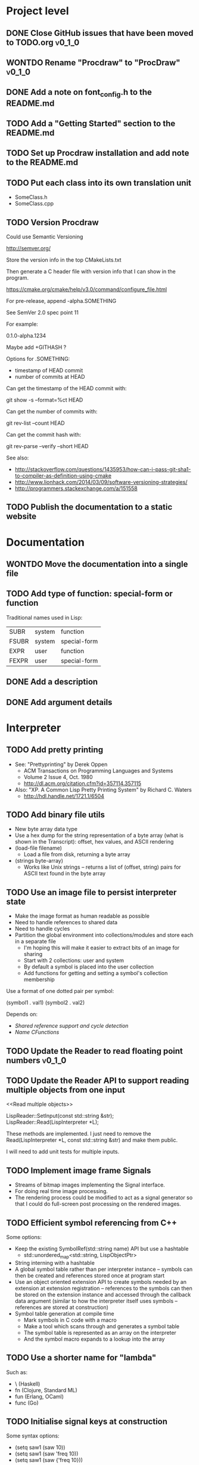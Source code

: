 #+TODO: TODO INPROGRESS | DONE WONTDO
#+TAGS: { v0_1_0 v0_2_0 }
#+STARTUP: content

* Project level
** DONE Close GitHub issues that have been moved to TODO.org         :v0_1_0:
** WONTDO Rename "Procdraw" to "ProcDraw"                            :v0_1_0:
** DONE Add a note on font_config.h to the README.md
** TODO Add a "Getting Started" section to the README.md
** TODO Set up Procdraw installation and add note to the README.md
** TODO Put each class into its own translation unit

   - SomeClass.h
   - SomeClass.cpp

** TODO Version Procdraw

   Could use Semantic Versioning

   http://semver.org/

   Store the version info in the top CMakeLists.txt

   Then generate a C header file with version info that I can show in
   the program.

   https://cmake.org/cmake/help/v3.0/command/configure_file.html

   For pre-release, append -alpha.SOMETHING

   See SemVer 2.0 spec point 11

   For example:

   0.1.0-alpha.1234

   Maybe add +GITHASH ?

   Options for .SOMETHING:

   - timestamp of HEAD commit
   - number of commits at HEAD

   Can get the timestamp of the HEAD commit with:

   git show -s --format=%ct HEAD

   Can get the number of commits with:

   git rev-list --count HEAD

   Can get the commit hash with:

   git rev-parse --verify --short HEAD

   See also:

   - http://stackoverflow.com/questions/1435953/how-can-i-pass-git-sha1-to-compiler-as-definition-using-cmake
   - http://www.lionhack.com/2014/03/09/software-versioning-strategies/
   - http://programmers.stackexchange.com/a/151558

** TODO Publish the documentation to a static website
* Documentation
** WONTDO Move the documentation into a single file
** TODO Add type of function: special-form or function

   Traditional names used in Lisp:

   | SUBR  | system | function     |
   | FSUBR | system | special-form |
   | EXPR  | user   | function     |
   | FEXPR | user   | special-form |

** DONE Add a description
** DONE Add argument details
* Interpreter
** TODO Add pretty printing

   - See: "Prettyprinting" by Derek Oppen
     - ACM Transactions on Programming Languages and Systems
     - Volume 2 Issue 4, Oct. 1980
     - http://dl.acm.org/citation.cfm?id=357114.357115
   - Also: "XP. A Common Lisp Pretty Printing System" by Richard C. Waters
     - http://hdl.handle.net/1721.1/6504

** TODO Add binary file utils

   - New byte array data type
   - Use a hex dump for the string representation of a byte array (what
     is shown in the Transcript): offset, hex values, and ASCII
     rendering
   - (load-file filename)
     - Load a file from disk, returning a byte array
   - (strings byte-array)
     - Works like Unix strings -- returns a list of (offset, string)
       pairs for ASCII text found in the byte array

** TODO Use an image file to persist interpreter state

   - Make the image format as human readable as possible
   - Need to handle references to shared data
   - Need to handle cycles
   - Partition the global environment into collections/modules and
     store each in a separate file
     - I'm hoping this will make it easier to extract bits of an image
       for sharing
     - Start with 2 collections: user and system
     - By default a symbol is placed into the user collection
     - Add functions for getting and setting a symbol's collection
       membership

   Use a format of one dotted pair per symbol:

   (symbol1 . val1)
   (symbol2 . val2)

   Depends on:

   - [[Shared reference support and cycle detection]]
   - [[Name CFunctions]]

** TODO Update the Reader to read floating point numbers             :v0_1_0:
** TODO Update the Reader API to support reading multiple objects from one input
   <<Read multiple objects>>

   LispReader::SetInput(const std::string &str);
   LispReader::Read(LispInterpreter *L);

   These methods are implemented. I just need to remove the
   Read(LispInterpreter *L, const std::string &str) and make them
   public.

   I will need to add unit tests for multiple inputs.

** TODO Implement image frame Signals

   - Streams of bitmap images implementing the Signal interface.
   - For doing real time image processing.
   - The rendering process could be modified to act as a signal
     generator so that I could do full-screen post processing on the
     rendered images.

** TODO Efficient symbol referencing from C++

   Some options:

   - Keep the existing SymbolRef(std::string name) API but use a
     hashtable
     - std::unordered_map<std::string, LispObjectPtr>
   - String interning with a hashtable
   - A global symbol table rather than per interpreter instance --
     symbols can then be created and references stored once at program
     start
   - Use an object oriented extension API to create symbols needed by
     an extension at extension registration -- references to the
     symbols can then be stored on the extension instance and accessed
     through the callback data argument (similar to how the interpreter
     itself uses symbols -- references are stored at construction)
   - Symbol table generation at compile time
     - Mark symbols in C code with a macro
     - Make a tool which scans through and generates a symbol table
     - The symbol table is represented as an array on the interpreter
     - And the symbol macro expands to a lookup into the array

** TODO Use a shorter name for "lambda"

   Such as:

   - \ (Haskell)
   - fn (Clojure, Standard ML)
   - fun (Erlang, OCaml)
   - func (Go)

** TODO Initialise signal keys at construction

   Some syntax options:

   - (setq saw1 (saw 10))
   - (setq saw1 (saw 'freq 10))
   - (setq saw1 (saw {'freq 10}))

   Rather than

   (setq saw1 (saw))
   (put saw1 'freq 10)

** TODO Add a /=> disconnect signal function
** TODO Use Hz for oscillator frequencies

   Use Hz for oscillator frequencies rather than cycles per frame.

   Mapping Hz to cycles per frame will depend on exactly how I proceed
   with updating the signals vs rendering ('game loop'). But if I
   continue with vsync, then:

   - For windowed mode, I can get the refresh rate from DwmGetCompositionTimingInfo
   - For full-screen, IDXGIOutput::GetDisplayModeList and what is requested in DXGI_SWAP_CHAIN_DESC.RefreshRate
   - Or empirically using my existing ProcdrawApp::FramesPerSecond

   See http://stackoverflow.com/questions/18844654/how-to-find-out-real-screen-refresh-rate-not-the-rounded-number

   Also could set a value in the interpreter called fixed-fps and use
   that in signals to calculate update per frame from a frequency in
   Hz.

** TODO Add a for-each function

   (for-each list fun)

** TODO Add function(s) for generating ranges of numbers

   Either functions that return actual list data structures or that
   return iterators/generators that build values lazily.

   Like:

   - APL iota
   - Python 2 [[https://docs.python.org/2/library/functions.html#range][range]]
   - Python 3 [[https://docs.python.org/3/library/stdtypes.html#typesseq-range][Ranges]]
   - vvvv spreads
     - http://vvvv.org/documentation/spread-nodes
     - http://vvvv.org/documentation/linearspread-%28spreads%29

** TODO Add a mechanism for iterating over a cartesian product

   Either with a list comprehension or by building a list of all
   combinations.

   See:

   - https://docs.python.org/2/library/itertools.html#itertools.product
   - http://vvvv.org/documentation/cross-%282d%29
   - http://vvvv.org/documentation/cross-%283d%29

** TODO Add a list-length function

   See http://www.lispworks.com/documentation/HyperSpec/Body/f_list_l.htm#list-length

** TODO Add an equal function

   Which recurses into conses, comparing their components.

   See http://www.lispworks.com/documentation/HyperSpec/Body/f_equal.htm#equal

** TODO Create an extensions API
   <<Extensions API>>

   And minimise the runtime, with as much as possible structured as
   extensions.

   I have:

   - RegisterProcdrawAppFunctions() in procdraw_app_lisp.h
   - RegisterSignals() in signals.h

   Create a standard structure for expressing extensions. Maybe an
   object with a Register() function. Or an Exports() function.

   With the addition of the void *data parameter to
   LispInterpreter::SetGlobalCFunction(), I should be able to bind
   directly to the GLRenderer instance, rather than going through
   ProcdrawApp.

   First step could be to keep the use of a C function but standardise
   on a naming convention of Register<Extension name>:

   - RegisterSignals
   - RegisterGLRenderer
   - RegisterUtil

   Cleanup:

   - Remove procdraw_app_lisp.* (becomes part of GLRenderer)
   - Remove lisp_functions.*
     - The functions that are part of LispInterpreter are bound in
       LispInterpreter
     - The functions that are not part of LispInterpreter have
       Register function(s) added beside the code they bind
   - Extensions/*_ext.cc and extensions/*_ext.h

   Rename util.h to math.h and util.cc to math.cc.

   A possible object-based API:

   class Extension {
   public:
       virtual void Register(LispInterpreter &L) = 0;
       virtual ~Extension() { }
   };

   And:

   LispInterpreter::Extend(Extension &ext)
   {
       ext.Register(this);
   }

** TODO Add shared reference support and cycle detection to data structure printing and reading
   <<Shared reference support and cycle detection>>

** TODO Name CFunctions
   <<Name CFunctions>>

   When I am further with my serialization and implementation of
   image-based storage, I will need some way to name CFunctions.

   Right now, if I implement table printing, I would get something
   like this for a signal:

   { step <CFunction> }

   But which CFunction?

   Sketch of an initial idea:

   1. A hash table storing mapping from string name to function
      pointer
   2. Functions must be registered in this hash table
   3. The CFunction object includes the name in addition to the
      function pointer
   4. SetGlobalCFunction takes a name (which is looked up in table 1)
      rather than a function pointer directly
   5. When we print a CFunction we get <CFunction:NAME> or such
   6. When we read <CFunction:NAME>, we look up the table 1

   MakeCFunction would also take a name rather than a function
   pointer.

** TODO Add hex literals to the reader syntax
** TODO Add signalp

   I have a C function Signalp but it isn't yet accessible from Lisp.

** TODO Add logical operators: and, or, not

   - not [DONE]
   - and
   - or

** TODO Remove the Boolean and Null types

   And use the traditional Lisp treatment of boolean values:

   - nil is false
   - everything else is true
   - nil and t are Symbols and are self evaluating

   The not function then becomes an alias of null as they have the same
   behaviour.

   See also: [[Is Constant]]

** TODO Add an 'is constant' flag to Symbols
   <<Is constant>>

   Add an 'is constant' flag to Symbols. That determines if it's
   possible to change their value.

   Set on

   - pi
   - nil
   - t

** TODO Add a phase offset to my oscillator signals
** TODO Minimise the size of the Lisp machine core

   Minimise the size of the Procdraw Lisp machine core

   - Minimise the number of types
   - Minimise the number of functions

   I'm thinking in terms of scope something like a bytecoded virtual
   machine: data types, logic, arithmetic, lambdas, and eval.

   Move non-core functions (including read and print) to separate
   source file(s).

   See also: [[Extensions API]].

** TODO Add a lisp binding for list

   The interpreter has a list function but it is not accessible from Lisp.

** TODO Add sigmap and sigmap2 functions

   - (sigmap f signal)
   - (sigmap2 f signal1 signal2)

   Returns a new signal that applies the provided function f to the
   signal input(s).

   Can then remove the optional mapfun parameter from =>.

** TODO Add support for constant sources to =>

   If the source of a => is a signal (signalp), put a connection.
   Otherwise, set the value with put-slot and remove any existing
   connection.

** DONE Add a toggle signal type

   Inputs:

   - Event signal
   - Signal A (default to constant 0)
   - Signal B (default to constant 1)

   The value of the toggle signal is either A or B and toggles between
   them each time the input event signal is true.

   Example usage: stopping and starting an oscillation

   (=> (sigmap2 * (toggle key-space) midic-1-1) saw1 'freq)

** TODO Add a counter signal type

   Inputs:

   - incr event signal
   - decr event signal
   - min (default to 0)
   - max (default to 1)
   - incr-amount (default to 1/8)
   - wrap boolean defaults to false

   Signal value:

   - A number >= min and <= max
   - If incr, val += incr-amount
   - If decr, val -= incr-amount
   - If wrap is true, the value wraps, otherwise, it stops at the limits

** TODO JSON parser
   <<JSON parser>>

   Some C/C++ JSON parsers:

   - https://github.com/open-source-parsers/jsoncpp
   - https://github.com/nlohmann/json
   - https://github.com/miloyip/rapidjson
   - https://github.com/miloyip/nativejson-benchmark
   - http://en.cppreference.com/w/cpp/links/libs

** TODO JSON serializer
** TODO Add some form of sequencing and/or pattern generation mechanism

   Some ideas:

   - A step sequencer
   - A sound tracker like sequencer
   - Algorithmic pattern generation

** TODO Add fexprs
** TODO New Signals
*** Desired behaviour and challenges

    - Concise notation for signal value and update expressions; some
      thoughts:
      - $sig as reader macro for (sigval sig)
      - (sig) instead of (sigval sig) -- signal as callable function
      - [expr] rather than (lambda () expr)
      - "\" as new spelling for "lambda" -- (\ () expr)
    - Make update connections between things which are not generators
      (both as source and target)
      - such as updating draw colour based on a sin generator
        - (<- color 'hue (\ () $sin1))
        - (<- console-font-size [$midic-1-1])
      - or updating a sin generator frequency from the value of a
        function call (do I want this second one? that is: a source
        that is not a generator?)
    - Being able to update a generator, or processing function, bound
      to a particular name
      - for example if I did the following:
        - (<- sigtarget 'key (sigmap sigsource f))
        - sigsouce and f are looked up at evaluation of the sigmap
          call and if I later rebind sigsource or f, the update
          connection will still use the previous bindings
      - if I instead use expressions and do name lookup at update time
        (each frame say)
        - (<- sigtarget 'key (\ () (f sigsource)))
        - I can now rebind f or sigsource and the connection will use
          the new bindings
        - but it's harder to build dependency information
        - f may do its own lookup of global names -- that is: there
          may be dependencies that are within the body of f and not
          explicitly in the expression provided to <-
    - How to perform dependency updating?
      - I currently do it on a lazy pull basis -- if I ask for the
        value of a signal, I check to see if it's been updated for
        this frame; if it hasn't yet, then I evaluate any update
        expressions (and recursively this will result in dependencies
        being updated)
        - how should this interact with updates that occur within the
          draw function? (user code updates a value with a dependent)
        - if a signal generator is not evaluated for a particular
          frame, it will not be stepped
      - Another approach would be to reactively push changes through
        the system -- if a value changes that others are depending on,
        they get notifications of the change and update themselves
        appropriately
        - how should this interact with a generator that should only
          update once per frame?
      - A third approach would be to do all dependency updating at the
        start of each frame
        - similarly to the lazy updating: how should this interact
          with updates that occur with the draw function? (user code
          updates a value with a dependent)
    - Signal containment would be good to add so that when an update
      expression is evaluated, the sub-signals are searched for names
      before searching globally. Then I can have self-contained
      related signals that can be passed around, or stored in a
      collection and iterated over.
      - This could be done using explicit reference to signal members,
        such as:
        - (<- sig1 'key1 (\ (self) (sigval (get self 'subsig1))))

*** Expressions as signal generator sources

    If I use expressions as update sources, then I no longer need to
    wrap information sources in signals -- they can be variables or
    function calls.

    - mouse position
    - midi input
    - key press state

*** Implementation thoughts
**** Tables

     Add a Table type, with some strategy for stable printing (keys
     maintain their order). Either store internally as a property
     list, or as a hashtable and sort keys at print.

     - (put table 'key val)
     - (get table 'key)
     - (<- table 'key expr)
       - where expr is a lambda expression without arguments
       - for example: (<- color 'hue (\ () (sin1)))
     - a table may be called as a function
       - a special key "--call" is looked up when a table is called as
         a function (like Lua)
       - for example:
         - (put t1 '--call (\ (self b) (+ (get self 'a) b)))
         - (t1 10)

     Signals (generators?) are then implemented as tables with step
     functions as --call members.

**** Push connections ->

     (-> table 'key 'targetname)
     (-> table 'key 'target-table-name 'target-key)
     (-> table 'key 'target-table-name 'target-key expr)

** TODO Implement property list functions
* Utils
** TODO Change Hsv2Rgb to use turns for Hue rather than degrees
* Graphics
** FtTextRenderer
*** DONE Calculate the baseline position from font metrics           :v0_1_0:
*** DONE Ensure that the texture dimensions are powers of 2          :v0_1_0:
*** DONE Split FtTextRenderer::Text into separate layout and draw
    <<Text layout function>>

    Then I can cache layouts for text -- very little text will change
    every frame

*** DONE Extract font metrics to a new type TextureFontMetrics       :v0_1_0:
*** DONE Move FtTextRenderer::LayoutText to font_utils and unit test :v0_1_0:
*** TODO Set text color programmatically

    Right now it is specified directly in the shader source

** TODO Add specular lighting

   Use the Phong reflection model or the Blinn–Phong reflection model.

** TODO Add camera positioning functions

   - (camera x y z)
   - (look-at x y z)
   - (camera-up x y z)

** TODO Add point light source lighting
** TODO Add a world matrix stack

   To save and backtrack to world matrix states.

** TODO Relative cursor 3D graphics

   Turtle-like graphics for 3D.

   - (left angle)
   - (right angle)
   - (up angle)
   - (down angle)
   - (roll angle)
   - (forward distance)

   Object placement (such as drawing a cube) is then made at the cursor
   position.

   See: https://en.wikipedia.org/wiki/Aircraft_principal_axes

** TODO Try out some simple drawing persistence

   Such as keeping a history of what was drawn and then redrawing it
   for some number of frames.

** TODO Add a function to draw a sphere

   - UV sphere
   - and/or Icosphere

   http://blender.stackexchange.com/questions/72/what-is-the-difference-between-a-uv-sphere-and-an-icosphere

** TODO Add a function to draw a superegg

   https://en.wikipedia.org/wiki/Superegg

** TODO Add a function to draw a point
** TODO Support resizing of the Procdraw window
** TODO Add a material color stack

   And use when drawing the console, so that we don't clobber the
   color.

** TODO Add a function to draw the Utah Teapot

   Use the original data set and tessellate it myself.

   - https://en.wikipedia.org/wiki/Utah_teapot
   - http://www.sjbaker.org/wiki/index.php?title=The_History_of_The_Teapot
   - http://www.sjbaker.org/teapot/teaset.tgz

** TODO Have a look at raymarching and sphere tracing with distance functions for geometry

   - https://youtu.be/s8nFqwOho-s
   - http://mercury.sexy/hg_sdf/
   - http://computergraphics.stackexchange.com/questions/161/what-is-ray-marching-is-sphere-tracing-the-same-thing
   - "Sphere tracing: a geometric method for the antialiased ray tracing of implicit surfaces" by John C. Hart
     - The Visual Computer 12(10) 1996, pp 527-545
     - http://graphics.cs.illinois.edu/papers/zeno

** TODO Vector text rendering
* Procedural generation
** TODO Make L-systems available from Lisp and a mechanism for drawing
** TODO Draw a Menger Sponge

   https://en.wikipedia.org/wiki/Menger_sponge

** TODO Implement Noise functions
* Hardware integration
** TODO Add Xbox 360 controller input
** TODO Add Wacom tablet input

   Either interface directly with the device or via OSC.

   - http://www.wacomeng.com/windows/docs/WacomWindevFAQ.html
   - [[http://opensoundcontrol.org/topic/61][An OSC Address Subspace for Wacom Tablet Data]]
   - http://opensoundcontrol.org/publication/ten-years-tablet-musical-interfaces-cnmat

** TODO Serial connection to Arduino

   Some references for information on Arduino serial buffering and
   latency:

   - https://projectgus.com/2011/10/notes-on-ftdi-latency-with-arduino/
   - http://forum.arduino.cc/index.php?topic=96.0
   - http://superuser.com/questions/411616/how-to-enable-and-set-event-characters-for-ftdi-drivers

   Some data format options:

   - Stream of dotted pair s-expressions
     - (name . val)
   - https://github.com/bakercp/PacketSerial
   - https://en.wikipedia.org/wiki/Consistent_Overhead_Byte_Stuffing

** TODO Arduino 101 Intel Curie 6-axis accelerometer and gyroscope

   - https://www.arduino.cc/en/Main/ArduinoBoard101
   - http://www.intel.com/content/www/us/en/do-it-yourself/arduino-101.html

** TODO Take a look at the Adafruit BNO055 board

   https://www.adafruit.com/products/2472

** TODO Add Fadecandy integration

   https://github.com/scanlime/fadecandy

** TODO Add Nexus integration

   Will require a WebSocket library and a [[JSON parser]] for
   receiving updates.

   (nexus-bind hostname port-number component-path model-path var-name)

   (nexus-bind "localhost" 9081 "nexus.procdraw.someObj" "value" 'some-obj)

   The value of the Lisp object some-obj will be updated to reflect
   the value of {nexus.procdraw.someObj}.model.value from the Nexus.

   I'll want a way to unbind also.

   Some C/C++ WebSocket client libraries:

   - https://github.com/zaphoyd/websocketpp
   - https://github.com/dhbaird/easywsclient

** TODO Add audio input

To make audio reactive graphics. Could start with just volume and
later look at other analysis such as frequency composition.

* Procdraw
** TODO Procdraw client/server

   Interact with a running procdraw from another process using a Unix
   domain socket -- make a file in /tmp (private to the user).

   Add command line options to talk to the running procdraw, such as:

   - procdraw eval EXPRESSION
   - procdraw set IDENTIFIER EXPRESSION
   - procdraw get IDENTIFIER

** TODO Internationalize procdraw using GNU gettext
** TODO Add a function to load code from a file                      :v0_1_0:

   (source filename)

   or

   (load filename)

   Depends on [[Read multiple objects]]

** TODO Use tick count for signal updating

   Change the mechanism used to determine if a signal needs to be
   updated for this frame.

   Rather than a set of updated signals that must be cleared, store a
   tick or frame count. Each signal keeps the value for when it was
   last updated. At the end of each frame, the tick count value is
   incremented.

   frame_counter.h

** TODO Implement a basic console and REPL                           :v0_1_0:
*** TODO Move cursor drawing into GlRenderer::Text
*** DONE Replace CursorForward(n) and CursorBackward(n)

    Replace CursorForward(n) and CursorBackward(n) with:

    - ForwardChar()
    - BackwardChar()

*** DONE Add console content lines

    I currently have only a single line, where the cursor is

*** DONE Wrap lines longer than the console width

    Probably want to do this with [[Text layout function]]

*** TODO Position cursor when input line is wrapped
*** TODO Scroll the console when we reach the bottom
*** TODO Provide scrollback to view lines that have scrolled off the top

    Up to some maximum number of stored lines

** TODO Implement an editor
** TODO Implement autocomplete for symbols
** TODO Implement matching parens highlighting
** TODO Add in-program help

   Read in the Documentation XML

** TODO Add a watch function

   (watch expr)

   such as:

   (watch '(frames-per-second))

   Evaluates the expression on a regular basis (every frame?
   configurable?) and displays the result on screen. Maybe in the top
   right, with multiple watch expressions stacked vertically.

** TODO Implement a tiling window manager

   To manage REPL and editors

* Tests
** TODO Use propositions for test names

   As if prefixed by "test that..." or "check that...".

*** TODO interpreter_tests/test_lisp_interpreter.cpp
*** DONE interpreter_tests/test_lisp_printer.cpp
*** TODO interpreter_tests/test_lisp_reader.cpp
*** TODO interpreter_tests/test_signals.cpp
*** TODO utils_tests/test_color.cpp
*** TODO utils_tests/test_font_utils.cpp
*** TODO utils_tests/test_line_buffer.cpp
*** TODO utils_tests/test_lsystem.cpp
*** TODO utils_tests/test_utils.cpp
